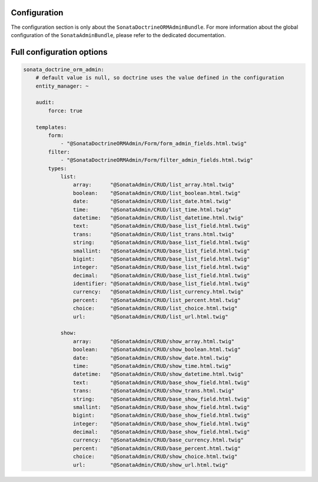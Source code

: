 .. index::
    double: Reference; Configuration
    single: Options

Configuration
=============

The configuration section is only about the ``SonataDoctrineORMAdminBundle``.
For more information about the global configuration of the ``SonataAdminBundle``, please refer to the dedicated documentation.

Full configuration options
==========================

.. code-block:: yaml

    sonata_doctrine_orm_admin:
        # default value is null, so doctrine uses the value defined in the configuration
        entity_manager: ~

        audit:
            force: true

        templates:
            form:
                - "@SonataDoctrineORMAdmin/Form/form_admin_fields.html.twig"
            filter:
                - "@SonataDoctrineORMAdmin/Form/filter_admin_fields.html.twig"
            types:
                list:
                    array:      "@SonataAdmin/CRUD/list_array.html.twig"
                    boolean:    "@SonataAdmin/CRUD/list_boolean.html.twig"
                    date:       "@SonataAdmin/CRUD/list_date.html.twig"
                    time:       "@SonataAdmin/CRUD/list_time.html.twig"
                    datetime:   "@SonataAdmin/CRUD/list_datetime.html.twig"
                    text:       "@SonataAdmin/CRUD/base_list_field.html.twig"
                    trans:      "@SonataAdmin/CRUD/list_trans.html.twig"
                    string:     "@SonataAdmin/CRUD/base_list_field.html.twig"
                    smallint:   "@SonataAdmin/CRUD/base_list_field.html.twig"
                    bigint:     "@SonataAdmin/CRUD/base_list_field.html.twig"
                    integer:    "@SonataAdmin/CRUD/base_list_field.html.twig"
                    decimal:    "@SonataAdmin/CRUD/base_list_field.html.twig"
                    identifier: "@SonataAdmin/CRUD/base_list_field.html.twig"
                    currency:   "@SonataAdmin/CRUD/list_currency.html.twig"
                    percent:    "@SonataAdmin/CRUD/list_percent.html.twig"
                    choice:     "@SonataAdmin/CRUD/list_choice.html.twig"
                    url:        "@SonataAdmin/CRUD/list_url.html.twig"

                show:
                    array:      "@SonataAdmin/CRUD/show_array.html.twig"
                    boolean:    "@SonataAdmin/CRUD/show_boolean.html.twig"
                    date:       "@SonataAdmin/CRUD/show_date.html.twig"
                    time:       "@SonataAdmin/CRUD/show_time.html.twig"
                    datetime:   "@SonataAdmin/CRUD/show_datetime.html.twig"
                    text:       "@SonataAdmin/CRUD/base_show_field.html.twig"
                    trans:      "@SonataAdmin/CRUD/show_trans.html.twig"
                    string:     "@SonataAdmin/CRUD/base_show_field.html.twig"
                    smallint:   "@SonataAdmin/CRUD/base_show_field.html.twig"
                    bigint:     "@SonataAdmin/CRUD/base_show_field.html.twig"
                    integer:    "@SonataAdmin/CRUD/base_show_field.html.twig"
                    decimal:    "@SonataAdmin/CRUD/base_show_field.html.twig"
                    currency:   "@SonataAdmin/CRUD/base_currency.html.twig"
                    percent:    "@SonataAdmin/CRUD/base_percent.html.twig"
                    choice:     "@SonataAdmin/CRUD/show_choice.html.twig"
                    url:        "@SonataAdmin/CRUD/show_url.html.twig"
